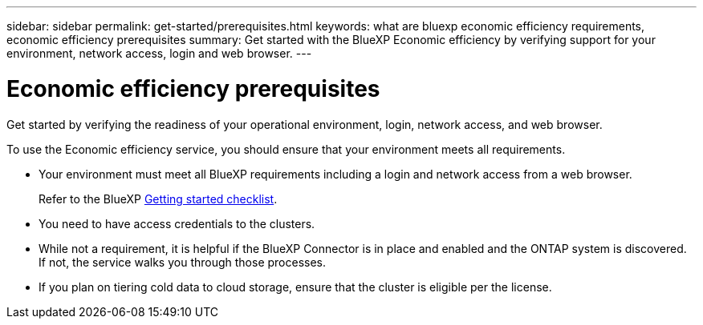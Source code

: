 ---
sidebar: sidebar
permalink: get-started/prerequisites.html
keywords: what are bluexp economic efficiency requirements, economic efficiency prerequisites
summary: Get started with the BlueXP Economic efficiency by verifying support for your environment, network access, login and web browser.
---

= Economic efficiency prerequisites
:hardbreaks:
:icons: font
:imagesdir: ../media/get-started/

[.lead]
Get started by verifying the readiness of your operational environment, login, network access, and web browser.

To use the Economic efficiency service, you should ensure that your environment meets all requirements. 

* Your environment must meet all BlueXP requirements including a login and network access from a web browser. 
+
Refer to the BlueXP https://docs.netapp.com/us-en/cloud-manager-setup-admin/reference-checklist-cm.html[Getting started checklist^].

* You need to have access credentials to the clusters. 

* While not a requirement, it is helpful if the BlueXP Connector is in place and enabled and the ONTAP system is discovered. If not, the service walks you through those processes. 

* If you plan on tiering cold data to cloud storage, ensure that the cluster is eligible per the license. 



